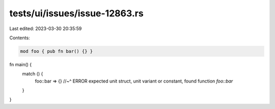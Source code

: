 tests/ui/issues/issue-12863.rs
==============================

Last edited: 2023-03-30 20:35:59

Contents:

.. code-block:: rs

    mod foo { pub fn bar() {} }

fn main() {
    match () {
        foo::bar => {}
        //~^ ERROR expected unit struct, unit variant or constant, found function `foo::bar`
    }
}


